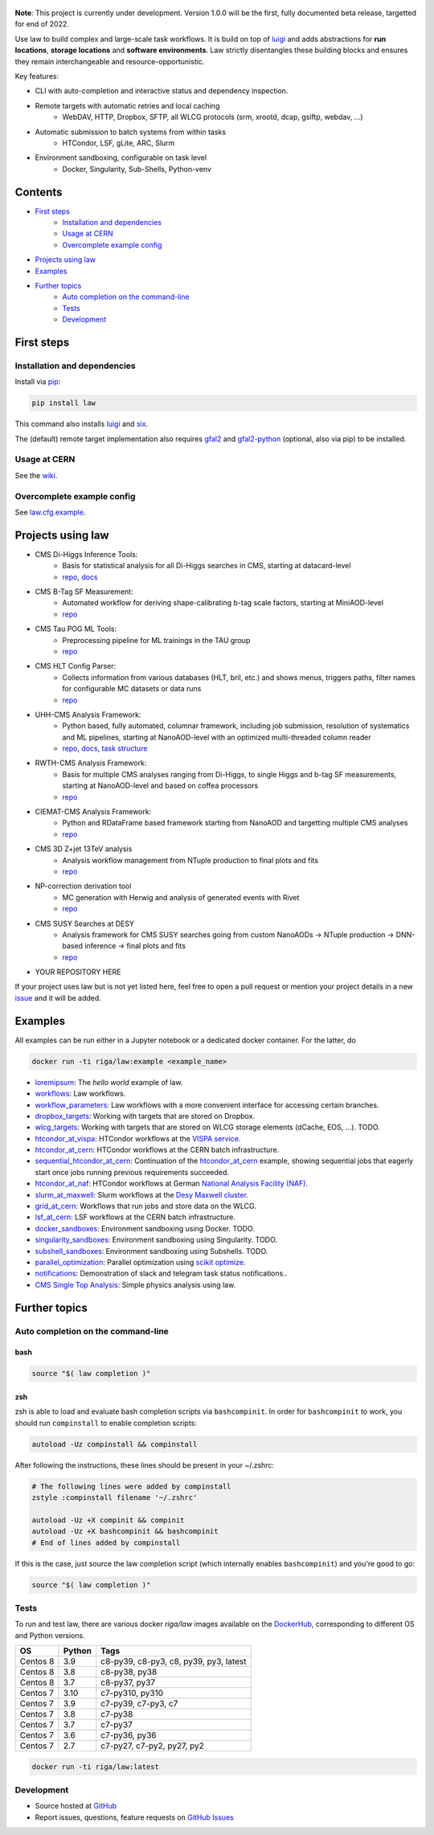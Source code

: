 .. figure:: https://raw.githubusercontent.com/riga/law/master/logo.png
   :target: https://github.com/riga/law
   :align: center
   :alt: law logo

.. image:: https://github.com/riga/law/workflows/Lint%20and%20test/badge.svg
   :target: https://github.com/riga/law/actions?query=workflow%3A%22Lint+and+test%22
   :alt: Build status

.. image:: https://github.com/riga/law/workflows/Deploy%20images/badge.svg
   :target: https://github.com/riga/law/actions?query=workflow%3A%22Deploy+images%22
   :alt: Docker images

.. image:: https://readthedocs.org/projects/law/badge/?version=latest
   :target: http://law.readthedocs.io/en/latest
   :alt: Documentation status

.. image:: https://img.shields.io/pypi/v/law.svg?style=flat
   :target: https://pypi.python.org/pypi/law
   :alt: Package version

.. image:: https://img.shields.io/github/license/riga/law.svg
   :target: https://github.com/riga/law/blob/master/LICENSE
   :alt: License

.. image:: https://zenodo.org/badge/75482295.svg
   :target: https://zenodo.org/badge/latestdoi/75482295
   :alt: DOI


**Note**: This project is currently under development.
Version 1.0.0 will be the first, fully documented beta release, targetted for end of 2022.

Use law to build complex and large-scale task workflows.
It is build on top of `luigi <https://github.com/spotify/luigi>`__ and adds abstractions for **run locations**, **storage locations** and **software environments**.
Law strictly disentangles these building blocks and ensures they remain interchangeable and resource-opportunistic.

Key features:

- CLI with auto-completion and interactive status and dependency inspection.
- Remote targets with automatic retries and local caching
   - WebDAV, HTTP, Dropbox, SFTP, all WLCG protocols (srm, xrootd, dcap, gsiftp, webdav, ...)
- Automatic submission to batch systems from within tasks
   - HTCondor, LSF, gLite, ARC, Slurm
- Environment sandboxing, configurable on task level
   - Docker, Singularity, Sub-Shells, Python-venv


.. marker-after-header


Contents
========

- `First steps`_
   - `Installation and dependencies`_
   - `Usage at CERN`_
   - `Overcomplete example config`_
- `Projects using law`_
- `Examples`_
- `Further topics`_
   - `Auto completion on the command-line`_
   - `Tests`_
   - `Development`_


.. marker-before-body


First steps
===========

Installation and dependencies
-----------------------------

Install via `pip <https://pypi.python.org/pypi/law>`__:

.. code-block:: bash

   pip install law

This command also installs `luigi <https://pypi.python.org/pypi/luigi>`__ and `six <https://pypi.python.org/pypi/six>`__.

The (default) remote target implementation also requires `gfal2 <https://dmc-docs.web.cern.ch/dmc-docs/gfal2/gfal2.html>`__ and `gfal2-python <https://pypi.python.org/pypi/gfal2-python>`__ (optional, also via pip) to be installed.



Usage at CERN
-------------

See the `wiki <https://github.com/riga/law/wiki/Usage-at-CERN>`__.


Overcomplete example config
---------------------------

See `law.cfg.example <https://github.com/riga/law/tree/master/law.cfg.example>`__.


Projects using law
==================

- CMS Di-Higgs Inference Tools:
   - Basis for statistical analysis for all Di-Higgs searches in CMS, starting at datacard-level
   - `repo <https://gitlab.cern.ch/hh/tools/inference>`__, `docs <https://cms-hh.web.cern.ch/cms-hh/tools/inference/index.html>`__
- CMS B-Tag SF Measurement:
   - Automated workflow for deriving shape-calibrating b-tag scale factors, starting at MiniAOD-level
   - `repo <https://github.com/cms-btv-pog/jet-tagging-sf>`__
- CMS Tau POG ML Tools:
   - Preprocessing pipeline for ML trainings in the TAU group
   - `repo <https://github.com/cms-tau-pog/TauMLTools>`__
- CMS HLT Config Parser:
   - Collects information from various databases (HLT, bril, etc.) and shows menus, triggers paths, filter names for configurable MC datasets or data runs
   - `repo <https://github.com/riga/cms-hlt-parser>`__
- UHH-CMS Analysis Framework:
   - Python based, fully automated, columnar framework, including job submission, resolution of systematics and ML pipelines, starting at NanoAOD-level with an optimized multi-threaded column reader
   - `repo <https://github.com/uhh-cms/analysis_playground>`__, `docs <http://analysis_playground.readthedocs.io>`__, `task structure <https://github.com/uhh-cms/analysis_playground/issues/25>`__
- RWTH-CMS Analysis Framework:
   - Basis for multiple CMS analyses ranging from Di-Higgs, to single Higgs and b-tag SF measurements, starting at NanoAOD-level and based on coffea processors
   - `repo <https://git.rwth-aachen.de/3pia/cms_analyses/common/-/tree/master/>`__
- CIEMAT-CMS Analysis Framework:
   - Python and RDataFrame based framework starting from NanoAOD and targetting multiple CMS analyses
   - `repo <https://gitlab.cern.ch/cms-phys-ciemat/nanoaod_base_analysis/>`__
- CMS 3D Z+jet 13TeV analysis
   - Analysis workflow management from NTuple production to final plots and fits
   - `repo <https://gitlab.etp.kit.edu/cverstege/zjet-analysis>`__
- NP-correction derivation tool
   - MC generation with Herwig and analysis of generated events with Rivet
   - `repo <https://github.com/HerrHorizontal/herwig-run>`__
- CMS SUSY Searches at DESY
	- Analysis framework for CMS SUSY searches going from custom NanoAODs -> NTuple production -> DNN-based inference -> final plots and fits
	- `repo <https://github.com/frengelk/Susy1LeptonAnalysis>`__
- YOUR REPOSITORY HERE

If your project uses law but is not yet listed here, feel free to open a pull request or mention your project details in a new `issue <https://github.com/riga/law/issues/new?template=register_project.md&title=New%20project%20using%20law&assignee=riga>`__ and it will be added.


Examples
========

All examples can be run either in a Jupyter notebook or a dedicated docker container.
For the latter, do

.. code-block:: bash

   docker run -ti riga/law:example <example_name>

- `loremipsum <https://github.com/riga/law/tree/master/examples/loremipsum>`__: The *hello world* example of law.
- `workflows <https://github.com/riga/law/tree/master/examples/workflows>`__: Law workflows.
- `workflow_parameters <https://github.com/riga/law/tree/master/examples/workflow_parameters>`__: Law workflows with a more convenient interface for accessing certain branches.
- `dropbox_targets <https://github.com/riga/law/tree/master/examples/dropbox_targets>`__: Working with targets that are stored on Dropbox.
- `wlcg_targets <https://github.com/riga/law/tree/master/examples/wlcg_targets>`__: Working with targets that are stored on WLCG storage elements (dCache, EOS, ...). TODO.
- `htcondor_at_vispa <https://github.com/riga/law/tree/master/examples/htcondor_at_vispa>`__: HTCondor workflows at the `VISPA service <https://vispa.physik.rwth-aachen.de>`__.
- `htcondor_at_cern <https://github.com/riga/law/tree/master/examples/htcondor_at_cern>`__: HTCondor workflows at the CERN batch infrastructure.
- `sequential_htcondor_at_cern <https://github.com/riga/law/tree/master/examples/sequential_htcondor_at_cern>`__: Continuation of the `htcondor_at_cern <https://github.com/riga/law/tree/master/examples/htcondor_at_cern>`__ example, showing sequential jobs that eagerly start once jobs running previous requirements succeeded.
- `htcondor_at_naf <https://github.com/riga/law/tree/master/examples/htcondor_at_naf>`__: HTCondor workflows at German `National Analysis Facility (NAF) <https://confluence.desy.de/display/IS/NAF+-+National+Analysis+Facility>`__.
- `slurm_at_maxwell <https://github.com/riga/law/tree/master/examples/slurm_at_maxwell>`__: Slurm workflows at the `Desy Maxwell cluster <https://confluence.desy.de/display/MXW/Maxwell+Cluster>`__.
- `grid_at_cern <https://github.com/riga/law_example_WLCG>`__: Workflows that run jobs and store data on the WLCG.
- `lsf_at_cern <https://github.com/riga/law/tree/master/examples/lsf_at_cern>`__: LSF workflows at the CERN batch infrastructure.
- `docker_sandboxes <https://github.com/riga/law/tree/master/examples/docker_sandboxes>`__: Environment sandboxing using Docker. TODO.
- `singularity_sandboxes <https://github.com/riga/law/tree/master/examples/singularity_sandboxes>`__: Environment sandboxing using Singularity. TODO.
- `subshell_sandboxes <https://github.com/riga/law/tree/master/examples/subshell_sandboxes>`__: Environment sandboxing using Subshells. TODO.
- `parallel_optimization <https://github.com/riga/law/tree/master/examples/parallel_optimization>`__: Parallel optimization using `scikit optimize <https://scikit-optimize.github.io>`__.
- `notifications <https://github.com/riga/law/tree/master/examples/notifications>`__: Demonstration of slack and telegram task status notifications..
- `CMS Single Top Analysis <https://github.com/riga/law_example_CMSSingleTopAnalysis>`__: Simple physics analysis using law.


Further topics
==============

Auto completion on the command-line
-----------------------------------

bash
^^^^

.. code-block:: shell

   source "$( law completion )"


zsh
^^^

zsh is able to load and evaluate bash completion scripts via ``bashcompinit``.
In order for ``bashcompinit`` to work, you should run ``compinstall`` to enable completion scripts:

.. code-block:: shell

   autoload -Uz compinstall && compinstall

After following the instructions, these lines should be present in your ~/.zshrc:

.. code-block:: shell

   # The following lines were added by compinstall
   zstyle :compinstall filename '~/.zshrc'

   autoload -Uz +X compinit && compinit
   autoload -Uz +X bashcompinit && bashcompinit
   # End of lines added by compinstall

If this is the case, just source the law completion script (which internally enables ``bashcompinit``) and you're good to go:

.. code-block:: shell

   source "$( law completion )"


Tests
-----

To run and test law, there are various docker `riga/law` images available on the `DockerHub <https://cloud.docker.com/u/riga/repository/docker/riga/law>`__, corresponding to different OS and Python versions.

+----------+--------+----------------------------------------+
|    OS    | Python |                  Tags                  |
+==========+========+========================================+
| Centos 8 |    3.9 | c8-py39, c8-py3, c8, py39, py3, latest |
+----------+--------+----------------------------------------+
| Centos 8 |    3.8 | c8-py38, py38                          |
+----------+--------+----------------------------------------+
| Centos 8 |    3.7 | c8-py37, py37                          |
+----------+--------+----------------------------------------+
| Centos 7 |   3.10 | c7-py310, py310                        |
+----------+--------+----------------------------------------+
| Centos 7 |    3.9 | c7-py39, c7-py3, c7                    |
+----------+--------+----------------------------------------+
| Centos 7 |    3.8 | c7-py38                                |
+----------+--------+----------------------------------------+
| Centos 7 |    3.7 | c7-py37                                |
+----------+--------+----------------------------------------+
| Centos 7 |    3.6 | c7-py36, py36                          |
+----------+--------+----------------------------------------+
| Centos 7 |    2.7 | c7-py27, c7-py2, py27, py2             |
+----------+--------+----------------------------------------+

.. code-block:: bash

   docker run -ti riga/law:latest


Development
-----------

- Source hosted at `GitHub <https://github.com/riga/law>`__
- Report issues, questions, feature requests on `GitHub Issues <https://github.com/riga/law/issues>`__


.. marker-after-body
